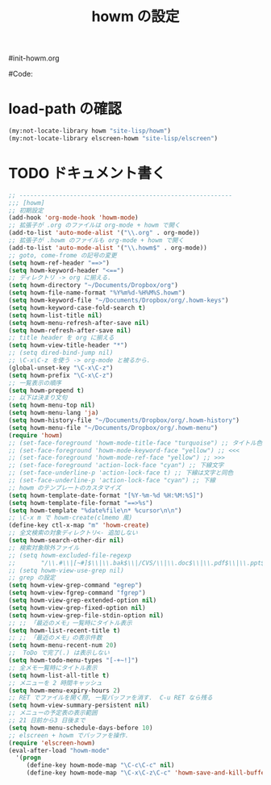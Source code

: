 # -*- mode: org; coding: utf-8-unix; indent-tabs-mode: nil -*-
#init-howm.org
#+begin_quote
#
# Copyright(C) Youhei SASAKI All rights reserved.
# $Lastupdate: 2011/12/02 08:36:56$
#
# Author: Youhei SASAKI <uwabami@gfd-dennou.org>
#
# This program is free software; you can redistribute it and/or modify
# it under the terms of the GNU General Public License as published by
# the Free Software Foundation, either version 3 of the License, or
# (at your option) any later version.
#
# This program is distributed in the hope that it will be useful,
# but WITHOUT ANY WARRANTY; without even the implied warranty of
# MERCHANTABILITY or FITNESS FOR A PARTICULAR PURPOSE.  See the
# GNU General Public License for more details.
#
# You should have received a copy of the GNU General Public License
# along with this program.  If not, see <http://www.gnu.org/licenses/>.
#
#+end_quote
#Code:
#+TITLE: howm の設定
#+OPTIONS: toc:2 num:nil ^:nil

* load-path の確認
#+BEGIN_SRC emacs-lisp
  (my:not-locate-library howm "site-lisp/howm")
  (my:not-locate-library elscreen-howm "site-lisp/elscreen")
#+END_SRC

* TODO ドキュメント書く
#+BEGIN_SRC emacs-lisp
  ;; -----------------------------------------------------------
  ;;; [howm]
  ;; 初期設定
  (add-hook 'org-mode-hook 'howm-mode)
  ;; 拡張子が .org のファイルは org-mode + howm で開く
  (add-to-list 'auto-mode-alist '("\\.org" . org-mode))
  ;; 拡張子が .howm のファイルも org-mode + howm で開く
  (add-to-list 'auto-mode-alist '("\\.howm$" . org-mode))
  ;; goto, come-frome の記号の変更
  (setq howm-ref-header "==>")
  (setq howm-keyword-header "<==")
  ;; ディレクトリ -> org に揃える.
  (setq howm-directory "~/Documents/Dropbox/org")
  (setq howm-file-name-format "%Y%m%d-%H%M%S.howm")
  (setq howm-keyword-file "~/Documents/Dropbox/org/.howm-keys")
  (setq howm-keyword-case-fold-search t)
  (setq howm-list-title nil)
  (setq howm-menu-refresh-after-save nil)
  (setq howm-refresh-after-save nil)
  ;; title header を org に揃える
  (setq howm-view-title-header "*")
  ;; (setq dired-bind-jump nil)
  ;; \C-x\C-z を使う -> org-mode と被るから.
  (global-unset-key "\C-x\C-z")
  (setq howm-prefix "\C-x\C-z")
  ;; 一覧表示の順序
  (setq howm-prepend t)
  ;; 以下は決まり文句
  (setq howm-menu-top nil)
  (setq howm-menu-lang 'ja)
  (setq howm-history-file "~/Documents/Dropbox/org/.howm-history")
  (setq howm-menu-file "~/Documents/Dropbox/org/.howm-menu")
  (require 'howm)
  ;; (set-face-foreground 'howm-mode-title-face "turquoise") ;; タイトル色
  ;; (set-face-foreground 'howm-mode-keyword-face "yellow") ;; <<<
  ;; (set-face-foreground 'howm-mode-ref-face "yellow") ;; >>>
  ;; (set-face-foreground 'action-lock-face "cyan") ;; 下線文字
  ;; (set-face-underline-p 'action-lock-face t) ;; 下線は文字と同色
  ;; (set-face-underline-p 'action-lock-face "cyan") ;; 下線
  ;; howm のテンプレートのカスタマイズ
  (setq howm-template-date-format "[%Y-%m-%d %H:%M:%S]")
  (setq howm-template-file-format "==>%s")
  (setq howm-template "%date%file\n* %cursor\n\n")
  ;; \C-x m で howm-create(clmemo 風)
  (define-key ctl-x-map "m" 'howm-create)
  ;; 全文検索の対象ディレクトリ<- 追加しない
  (setq howm-search-other-dir nil)
  ;; 検索対象除外ファイル
  ;; (setq howm-excluded-file-regexp
  ;;       "/\\.#\\|[~#]$\\|\\.bak$\\|/CVS/\\|\\.doc$\\|\\.pdf$\\|\\.ppt$\\|\\.xls\\|\\.howm-menu\\|.howm-keys$|\\.png$\\|\\.gif$\\|\\.tif$\\|\\.tiff$\\|\\.jpg\\|\\.jpeg")
  ;; (setq howm-view-use-grep nil)
  ;; grep の設定
  (setq howm-view-grep-command "egrep")
  (setq howm-view-fgrep-command "fgrep")
  (setq howm-view-grep-extended-option nil)
  (setq howm-view-grep-fixed-option nil)
  (setq howm-view-grep-file-stdin-option nil)
  ;; ;; 「最近のメモ」一覧時にタイトル表示
  (setq howm-list-recent-title t)
  ;; ;; 「最近のメモ」の表示件数
  (setq howm-menu-recent-num 20)
  ;;  ToDo で完了(.) は表示しない
  (setq howm-todo-menu-types "[-+~!]")
  ;; 全メモ一覧時にタイトル表示
  (setq howm-list-all-title t)
  ;; メニューを 2 時間キャッシュ
  (setq howm-menu-expiry-hours 2)
  ;; RET でファイルを開く際, 一覧バッファを消す.  C-u RET なら残る
  (setq howm-view-summary-persistent nil)
  ;; メニューの予定表の表示範囲
  ;; 21 日前から3 日後まで
  (setq howm-menu-schedule-days-before 10)
  ;; elscreen + howm でバッファを操作.
  (require 'elscreen-howm)
  (eval-after-load "howm-mode"
    '(progn
       (define-key howm-mode-map "\C-c\C-c" nil)
       (define-key howm-mode-map "\C-x\C-z\C-c" 'howm-save-and-kill-buffer/screen)))
#+END_SRC

